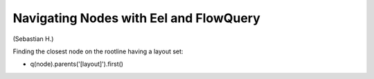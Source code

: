 =======================================
Navigating Nodes with Eel and FlowQuery
=======================================

(Sebastian H.)

Finding the closest node on the rootline having a layout set:

* q(node).parents('[layout]').first()